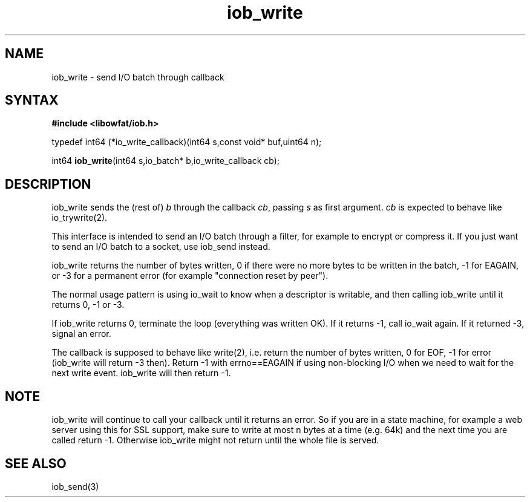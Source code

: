 .TH iob_write 3
.SH NAME
iob_write \- send I/O batch through callback
.SH SYNTAX
.B #include <libowfat/iob.h>

typedef int64 (*io_write_callback)(int64 s,const void* buf,uint64 n);

int64 \fBiob_write\fR(int64 s,io_batch* b,io_write_callback cb);
.SH DESCRIPTION
iob_write sends the (rest of) \fIb\fR through the callback \fIcb\fR,
passing \fIs\fR as first argument.  \fIcb\fR is expected to behave like
io_trywrite(2).

This interface is intended to send an I/O batch through a filter, for
example to encrypt or compress it.  If you just want to send an I/O
batch to a socket, use iob_send instead.

iob_write returns the number of bytes written, 0 if there were no more
bytes to be written in the batch, -1 for EAGAIN, or -3 for a permanent
error (for example "connection reset by peer").

The normal usage pattern is using io_wait to know when a descriptor is
writable, and then calling iob_write until it returns 0, -1 or -3.

If iob_write returns 0, terminate the loop (everything was written OK).  If it
returns -1, call io_wait again.  If it returned -3, signal an error.

The callback is supposed to behave like write(2), i.e. return the number
of bytes written, 0 for EOF, -1 for error (iob_write will return -3
then).  Return -1 with errno==EAGAIN if using non-blocking I/O when we
need to wait for the next write event.  iob_write will then return -1.

.SH NOTE
iob_write will continue to call your callback until it returns an error.
So if you are in a state machine, for example a web server using this
for SSL support, make sure to write at most n bytes at a time (e.g. 64k)
and the next time you are called return -1.  Otherwise iob_write might
not return until the whole file is served.

.SH "SEE ALSO"
iob_send(3)
